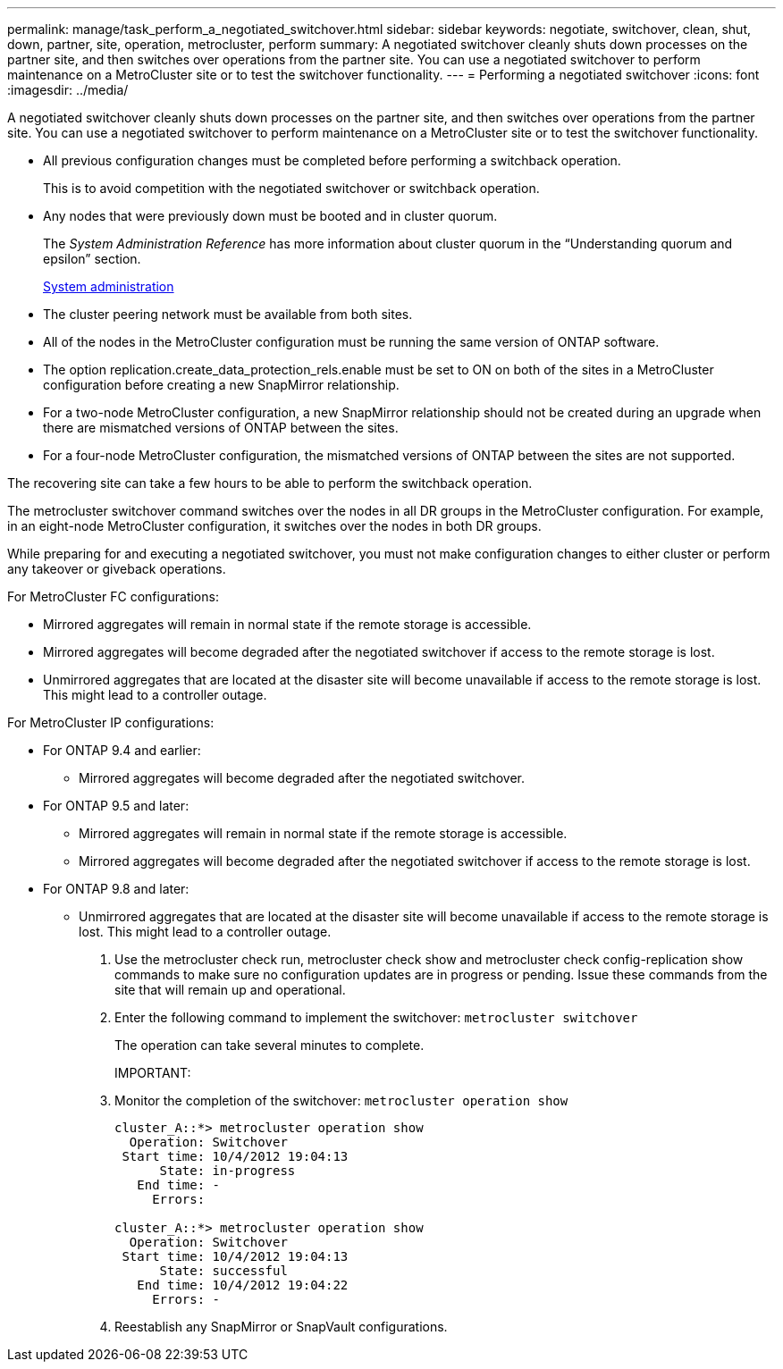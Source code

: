 ---
permalink: manage/task_perform_a_negotiated_switchover.html
sidebar: sidebar
keywords: negotiate, switchover, clean, shut, down, partner, site, operation, metrocluster, perform
summary: A negotiated switchover cleanly shuts down processes on the partner site, and then switches over operations from the partner site. You can use a negotiated switchover to perform maintenance on a MetroCluster site or to test the switchover functionality.
---
= Performing a negotiated switchover
:icons: font
:imagesdir: ../media/

[.lead]
A negotiated switchover cleanly shuts down processes on the partner site, and then switches over operations from the partner site. You can use a negotiated switchover to perform maintenance on a MetroCluster site or to test the switchover functionality.

* All previous configuration changes must be completed before performing a switchback operation.
+
This is to avoid competition with the negotiated switchover or switchback operation.

* Any nodes that were previously down must be booted and in cluster quorum.
+
The _System Administration Reference_ has more information about cluster quorum in the "`Understanding quorum and epsilon`" section.
+
https://docs.netapp.com/ontap-9/topic/com.netapp.doc.dot-cm-sag/home.html[System administration]

* The cluster peering network must be available from both sites.
* All of the nodes in the MetroCluster configuration must be running the same version of ONTAP software.
* The option replication.create_data_protection_rels.enable must be set to ON on both of the sites in a MetroCluster configuration before creating a new SnapMirror relationship.
* For a two-node MetroCluster configuration, a new SnapMirror relationship should not be created during an upgrade when there are mismatched versions of ONTAP between the sites.
* For a four-node MetroCluster configuration, the mismatched versions of ONTAP between the sites are not supported.

The recovering site can take a few hours to be able to perform the switchback operation.

The metrocluster switchover command switches over the nodes in all DR groups in the MetroCluster configuration. For example, in an eight-node MetroCluster configuration, it switches over the nodes in both DR groups.

While preparing for and executing a negotiated switchover, you must not make configuration changes to either cluster or perform any takeover or giveback operations.

For MetroCluster FC configurations:

* Mirrored aggregates will remain in normal state if the remote storage is accessible.
* Mirrored aggregates will become degraded after the negotiated switchover if access to the remote storage is lost.
* Unmirrored aggregates that are located at the disaster site will become unavailable if access to the remote storage is lost. This might lead to a controller outage.

For MetroCluster IP configurations:

* For ONTAP 9.4 and earlier:
 ** Mirrored aggregates will become degraded after the negotiated switchover.
* For ONTAP 9.5 and later:
 ** Mirrored aggregates will remain in normal state if the remote storage is accessible.
 ** Mirrored aggregates will become degraded after the negotiated switchover if access to the remote storage is lost.
* For ONTAP 9.8 and later:
 ** Unmirrored aggregates that are located at the disaster site will become unavailable if access to the remote storage is lost. This might lead to a controller outage.

. Use the metrocluster check run, metrocluster check show and metrocluster check config-replication show commands to make sure no configuration updates are in progress or pending. Issue these commands from the site that will remain up and operational.
. Enter the following command to implement the switchover: `metrocluster switchover`
+
The operation can take several minutes to complete.
+
IMPORTANT:

. Monitor the completion of the switchover: `metrocluster operation show`
+
----
cluster_A::*> metrocluster operation show
  Operation: Switchover
 Start time: 10/4/2012 19:04:13
      State: in-progress
   End time: -
     Errors:

cluster_A::*> metrocluster operation show
  Operation: Switchover
 Start time: 10/4/2012 19:04:13
      State: successful
   End time: 10/4/2012 19:04:22
     Errors: -
----

. Reestablish any SnapMirror or SnapVault configurations.
